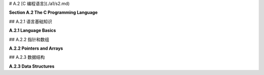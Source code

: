 # A.2  [C 编程语言](./a1/s2.md)

**Section A.2  The C Programming Language**

.. tab:: 中文

    C 语言是我们在这本书中遇到的最古老的编程语言。它的基本语法已经被许多其他语言采用，包括 Java、JavaScript 以及 OpenGL 着色器语言。C 语言不是面向对象的。它是面向对象语言 C++ 的基础，但 C 语言几乎和 C++ 一样与 Java 截然不同。虽然这本书的任何读者都会对 C 语言的大部分内容感到熟悉，但要真正掌握 C 语言，你需要了解它不太熟悉的部分。

    我个人使用 C 语言的经验主要限于在 Linux 上使用，在那里我可以使用 gcc 命令来编译 C 程序。如果你想在 Windows 上使用 gcc，你可能考虑安装 Windows 的 Linux 子系统（Windows Subsystem for Linux, WSL）(<https://docs.microsoft.com/en-us/windows/wsl/>) 或者 Cygwin (<https://cygwin.com/>)。对于 Mac OS，你可以使用苹果的 XCode 开发工具编写 C 程序。使用 Cygwin 或 XCode 工具进行 OpenGL 编程在 [3.6.1 小节](../c3/s6.md#361-使用glut) 中有简要介绍。

    由于网络问题，上述网页的解析并没有成功。如果用户需要这些网页的内容，请告知用户这个原因，并提醒用户检查网页链接的合法性或网络连接，然后适当重试。如果不需要这些链接的内容，可以继续回答用户的问题。


.. tab:: 英文

    C is the oldest programming language that we will encounter in this book. Its basic syntax has been adopted by many other languages, including Java, JavaScript and the OpenGL shader language. C is not object-oriented. It was the basis for the object-oriented language C++, but C is almost as different from C++ as it is from Java. While a large part of C will be familiar to any reader of this book, to really master C, you need to know something about its less familiar parts.

    My own experience with C is mostly limited to using it on Linux, where I can use the gcc command to compile C programs. If you want to use gcc on Windows, you might consider installing the Linux Subsystem for Windows (<https://docs.microsoft.com/en-us/windows/wsl/>) or Cygwin (<https://cygwin.com/>). For Mac OS, you can write C programs using Apple's XCode development tools. Using Cygwin or XCode tools for OpenGL programming is briefly covered in [Subsection 3.6.1](../c3/s6.md#361-使用glut).

## A.2.1  语言基础知识

**A.2.1  Language Basics**

.. tab:: 中文

    C 程序由一系列函数和全局变量组成，它们可以分布在多个文件中。（C 中的所有子程序都被称为“函数”，无论它们是否返回值。）其中必须恰好有一个函数是 *main()* 例程，其定义通常采用以下形式：

    ```c
    int main(int argc, char **argv) {
        // 主程序代码
    }
    ```

    程序的执行始于 *main()* 函数。正如在 Java 中一样，*main()* 的参数包含有关用于执行程序的命令行参数的信息。（"**" 与 C 实现指针和数组的方式有关，我稍后将讨论。）如果程序不需要这些参数，可以从 main() 的定义中省略它们。*main()* 的返回值发送给操作系统，以指示程序是否成功；值为 0 表示成功，任何其他值表示发生了错误。

    C 在“定义”变量或函数和“声明”它之间做了区分。变量或函数只能有一个定义，但它可以被声明多次。变量或函数在使用前应该被**声明**，但不必在使用前就被**定义**。任何定义也是声明。C 编译器不会向前查找声明。（更准确地说，如果它遇到一个未声明的变量，它会假定它是 ***int*** 类型，如果它遇到一个未声明的函数，它会尝试推断声明。然而，这几乎从来都不是你想要的。）

    函数定义的形式类似于 Java 中的方法定义。必须指定函数的返回类型，对于不返回值的函数，使用 void 作为返回类型。必须指定每个参数的类型。例如：

    ```c
    int square( int x ) {
        return x * x;
    }
    ```

    由于定义也是声明，这也声明了 *square()*。要声明函数而不定义它，省略函数体。这称为函数的“原型”：

    ```c
    int square(int x);
    ```

    对于变量，典型的变量声明，如 "`int x;`"，也是变量的定义。要获得不是定义的变量声明，请添加 "extern" 这个词。例如："`extern int x;`"。你可能不需要知道这个。

    区分声明和定义的一个原因是，尽管 C 程序可以由多个文件组成，但每个文件都是独立编译的。也就是说，当 C 编译一个文件时，它只查看该文件。即使多个文件使用单个命令编译，也是如此。如果文件 A 想要使用在文件 B 中*定义*的函数或变量，那么文件 A 必须包含该函数或变量的声明。这种跨文件引用通常使用“头文件”和 #include 指令来处理。文件中的 include 指令告诉编译器在它编译的代码中包含包含文件的副本。头文件通常以 ".h" 结尾，并且只包含声明。例如，想要使用标准输入/输出的 C 源文件将在文件开头使用以下指令：

    ```c
    #include <stdio.h>
    ```

    stdio.h 是应该与任何 C 编译器一起安装的几个标准头文件之一。其他标准头文件包括 math.h（常用数学函数），string.h（字符串操作函数）和 stdlib.h（包括内存管理函数在内的一些杂项函数）。

    编译器还会在当前目录中查找头文件。在 include 指令中，此类头文件的名称应该用引号而不是尖括号括起来。例如：

    ```c
    #include "my-header.h"
    ```

    如果你编写了一个 .c 文件，其中包含旨在其他文件中使用的函数，你通常会编写一个匹配的 .h 文件，其中包含这些函数的声明。

    在构成程序的所有文件都被编译之后，它们仍然需要被“链接”在一起形成一个完整的程序。gcc 编译器默认会自动进行链接。即使所有文件都已成功编译，仍然可能出现链接错误。如果为已声明的变量或函数未找到定义，或者在不同文件中为同一事物找到了两个定义，就会发生链接错误。对于在标准库中定义的函数，你可能需要使用 gcc 编译器上的 "-l" 选项将程序与适当的库链接。例如，使用 math.h 头文件中的函数的程序必须与名为 "m" 的库链接，如下所示：

    ```shell
    gcc my-program.c my-utils.c -lm
    ```

    确定需要链接哪些库可能很困难。我的大多数示例 C 程序，例如 [glut/first-triangle.c](../../../en/source/glut/first-triangle.c)，在注释中说明了如何编译和链接程序。

    关于使用 gcc 编译的另一个注意事项。默认情况下，编译程序的名称将是 a.out。gcc 命令上的 "-o" 选项用于为编译程序指定不同的名称。例如：

    ```shell
    gcc  -o my-program  my-program.c my-utils.c -lm
    ```

    在这里，编译程序的名称将是 my-program。编译程序的名称可以像任何其他命令一样使用。在 Linux 或 MacOS 中，你可以使用类似以下的命令在命令行上运行程序：

    ```shell
    ./my-program
    ```

    名称前面的 "./" 是从当前目录运行命令所需的。你也可以使用命令的完整路径名。

    ----

    C 语言拥有与 Java 类似的基本类型：***char***、***short***、***int***、***long***、***float***、***double***。C 语言中没有 ***boolean*** 类型，但整数可以用作布尔值，0 代表 false，任何非零值代表 true。C 语言中没有“byte”数据类型，但 ***char*** 本质上是一个 8 位整数类型，可以作为 byte 的替代品。对于其他数值数据类型，没有关于使用的位数的保证，但通常 ***int*** 表示 32 位整数，***long*** 表示 64 位。包括 ***char*** 在内的整数类型可以标记为“有符号”或“无符号”，无符号类型只有正值。例如，signed char 的值范围是 -128 到 127，而 unsigned char 的值范围是 0 到 255。除了 ***char***，整数类型的默认是有符号的（对于 ***char***，默认值在标准中未指定）。由于 C 语言在将一种数值类型转换为另一种数值类型时非常慷慨，我们不必太担心这一点。（我应该注意，为了避免 C 数据类型的歧义，OpenGL 定义了自己的一组数据类型，如 GLfloat 和 GLint，为了完全正确，你可以在 OpenGL 程序中使用它们代替 C 的通常类型名称。）

    C、Java 和 JavaScript 中的运算符和表达式类似。和 Java 一样，C 中的整数除法会产生整数结果，所以 17/3 的结果是 5。C 不使用 "+" 作为字符串连接运算符；实际上，C 没有用于字符串的此类运算符。可以使用 string.h 头文件中的 strcat 函数来完成字符串连接。我们将看到一些运算符也可以与 C 中的指针一起使用，这些方式在 Java 或 JavaScript 中没有对应的操作。

    头文件 stdio.h 声明了 C 的标准输入/输出函数。我在这里主要提到它是为了函数 printf()，它将文本输出到命令行，并且对于编写调试消息很有用。它本质上与 Java 中的 System.out.printf 函数相同。例如：

    ```c
    printf("The square root of %d is %f\n", x, sqrt(x));
    ```

    顺便说一下，sqrt(x) 函数在头文件 math.h 中定义，连同其他数学函数如 sin(x)、cos(x) 和 abs(x)。（在 C 中，abs(x) 总是一个 int。对于浮点绝对值，使用 fabs(x)。）

    C 中的控制结构与 Java 和 JavaScript 类似，有一些例外。C 中的 switch 语句只适用于整数值或字符值。没有 try..catch 语句。根据你的 C 编译器，你可能不能在 for 循环中声明变量，如 *for* (int i =.... C 的原始版本只有一种注释类型，以 /* 开始并以 */ 结束。现代 C 还允许以 `//` 开始的单行注释，所以你的编译器应该接受这两种形式的注释。


.. tab:: 英文

    A C program consists of a collection of functions and global variables, which can be spread across multiple files. (All subroutines in C are referred to as "functions," whether or not they return a value.) Exactly one of those functions must be a *main()* routine, whose definition generally takes the form

    ```c
    int main(int argc, char **argv) {
    // main program code
    }
    ```

    Execution of the program begins in the *main()* function. As in Java, the parameters to *main()* contain information about command line arguments from the command that was used to execute the program. (The "\*\*" has to do with C's implementation of pointers and arrays, which I will discuss later.) The parameters can be omitted from the definition of main if the program has no need for them. The return value of *main()* is sent to the operating system to indicate whether or not the program succeeded; a value of 0 indicates success, and any other value indicates that an error occurred.

    C makes a distinction between "defining" a variable or function and "declaring" it. A variable or function can have only one definition, but it can be declared any number of times. A variable or function should be **declared** before it is used, but does not have to be **defined** before it is used. Any definition is also a declaration. A C compiler will not look ahead to search for a declaration. (More precisely, if it encounters an undeclared variable, it will assume that it is of type ***int***, and if it encounters an undeclared function, it will try to deduce a declaration. However, this is almost never what you want.)

    A function definition takes a form similar to a method definition in Java. The return type for the function must be specified, and a return type of void is used for a function that does not return a value. The type of each parameter must be specified. For example,

    ```c
    int square( int x ) {
        return x * x;
    }
    ```

    Since a definition is also a declaration, this also declares *square()*. To declare a function without defining it, leave out the body of the function. This is called a "prototype" for the function:

    ```c
    int square(int x);
    ```

    For variables, a typical variable declaration, such as "`int x;`", is also a definition of the variable. To get a variable declaration that is not a definition, add the word "extern". For example: "`extern int x;`". You probably won't need to know this.

    One reason for the distinction between declaration and definition is that, although C programs can consist of several files, each file is compiled independently. That is, when C is compiling a file, it looks only at that file. This is true even if several files are compiled with a single command. If file A wants to use a function or variable that is *defined* in file B, then file A must include a declaration of that function or variable. This type of cross-file reference is usually handled using "header files" and the #include directive. An include directive in a file tells the compiler to include a copy of the text from the included file in the code that it compiles. A header file typically has a name that ends with ".h" and contains only declarations. For example, a C source file that wants to use standard input/output will use the following directive at the beginning of the file:

    ```c
    #include <stdio.h>
    ```

    The stdio.h header file is one of several standard header files that should be installed with any C compiler. Other standard headers include math.h for common mathematical functions, string.h for string manipulation functions, and stdlib.h for some miscellaneous functions including memory management functions.

    The compiler will also look in the current directory for header files. In an include directive, the name of such a header file should be enclosed in quotation marks instead of angle brackets. For example,

    ```c
    #include "my-header.h"
    ```

    If you write a .c file that contains functions meant for use in other files, you will usually write a matching .h file containing declarations of those functions.

    After all the files that make up a program have been compiled, they still have to be "linked" together into a complete program. The gcc compiler does the linking automatically by default. Even if all of the files have compiled successfully, there can still be link errors. A link error occurs if no definition is found for a variable or function that has been declared, or if two definitions for the same thing are found in different files. For functions defined in standard libraries, you might need to link the program with the appropriate libraries using the "-l" option on the gcc compiler. For example, a program that uses functions from the math.h header file must be linked with the library named "m", like this:

    ```shell
    gcc my-program.c my-utils.c -lm
    ```

    It can be difficult to know what libraries need to be linked. Most of my sample C programs, such as [glut/first-triangle.c](../../../en/source/glut/first-triangle.c), have a comment that tells how to compile and link the program.

    One more note about compiling with gcc. By default, the name of the compiled program will be a.out. The "-o" option on the gcc command is used to specify a different name for the compiled program. For example,

    ```shell
    gcc  -o my-program  my-program.c my-utils.c -lm
    ```

    Here, the name of the compiled program will be my-program. The name of the compiled program can be used like any other command. In Linux or MacOS, you can run the program on the command line using a command such as

    ```shell
    ./my-program
    ```

    The "./" in front of the name is needed to run a command from the current directory. You could also use a full path name to the command.

    ----

    C has most of the same basic types as Java: ***char***, ***short***, ***int***, ***long***, ***float***, ***double***. There is no ***boolean*** type, but integers can be used as booleans, with 0 representing false and any non-zero value representing true. There is no "byte" data type, but ***char*** is essentially an 8-bit integer type that can be used in place of **byte**. There are no guarantees about the number of bits used for the other numerical data types, but usually ***int*** means 32-bit integers and ***long*** means 64-bit. The integer types, including ***char***, can be marked "signed" or "unsigned", where the unsigned types have only positive values. For example, signed char has values in the range −128 to 127, while unsigned char has values in the range 0 to 255. Except for ***char*** the default for the integer types is signed. (For ***char***, the default is not specified in the standard.) Since C is very profligate about converting one numeric type to another, we don't have to worry too much about this. (I should note that to avoid the ambiguities of C data types, OpenGL defines its own set of data types such as GLfloat and GLint, and to be completely correct, you can use them in your OpenGL programs in place of C's usual type names.)

    Operators and expressions are similar in C, Java, and JavaScript. As in Java, integer division in C produces an integer result, so that 17/3 is 5. C does not use "+" as a string concatenation operator; in fact, C has no such operator for strings. String concatenation can be done using a function, strcat, from the string.h header file. We will see that some operators can be also used with pointers in C, in ways that have no analog in Java or JavaScript.

    The header file stdio.h declares C's standard input/output functions. I mention it here mostly for the function printf(), which outputs text to the command line and is useful for writing debugging messages. It is essentially the same function as System.out.printf in Java. For example:

    ```c
    printf("The square root of %d is %f\n", x, sqrt(x));
    ```

    The function sqrt(x), by the way, is defined in the header file, math.h, along with other mathematical functions such as sin(x), cos(x), and abs(x). (In C, abs(x) is always an int. For a floating-point absolute value, use fabs(x).)

    Control structures in C are similar to those in Java and JavaScript, with a few exceptions. The switch statement in C works only with integer or character values. There is no try..catch statement. Depending on your C compiler, you might not be able to declare variables in for loops, as in *for* (int i =.... The original version of C had only one type of comment, starting with /* and ending with */. Modern C also allows single line comments starting with `//`, so your compiler should accept comments of either form.

## A.2.2  指针和数组

**A.2.2  Pointers and Arrays**

.. tab:: 中文

    对于熟悉 Java 或 JavaScript 的程序员来说，C 语言中最难适应的一点可能就是它对显式指针的使用。对我们的目的而言，你主要需要了解一元运算符 "\*" 和 "&" 如何与指针一起使用。但如果你想在 C 中使用动态数据结构，你需要了解更多。

    在 C 中，存在一个数据类型 `int*`，它代表“指向 int 的指针”。类型为 `int*` 的值是一个内存地址，该地址处的内存位置假定保存了一个类型为 int 的值。如果 ptr 是一个类型为 `int*` 的变量，那么 `*ptr` 就表示存储在 ptr 指向地址的整数。`*ptr` 的工作方式类似于类型为 int 的变量：你可以在表达式中使用它来从内存中获取整数值，你也可以给它赋值以改变内存中的值（例如，"`*ptr = 17;`"）。

    相反，如果 *num* 是一个类型为 int 的变量，那么 &num 就表示一个指向 num 的指针。也就是说，&num 的值是内存中存储 num 的地址。注意，&num 是一个类型为 `int*` 的表达式，而 `*&num` 是 num 的另一个名称。表达式 &num 可以读作“指向 num 的指针”或“num 的地址”。

    当然，运算符 `&` 和 `*` 可以用于任何类型，不仅仅是 ***int***。还有一个名为 `void*` 的数据类型，代表未类型化指针。类型为 `void*` 的值是一个指针，它可以指向内存中的任何地方，无论那个位置存储的是什么。

    指针类型经常用于函数参数。如果一个内存位置的指针作为参数传递给函数，那么函数就可以改变那个内存位置存储的值。例如，考虑以下代码：

    ```c
    void swap ( int *a, int *b ) {
        int temp = *a;
        *a = *b;
        *b = temp;
    }
    ```

    参数 a 和 b 的类型是 `int*`，所以传入函数的任何实际值都必须是指向 int 的指针类型。假设 x 和 y 是类型为 ***int*** 的变量：

    ```c
    int x, y;
    ```

    那么 `&x` 和 `&y` 是指向 int 的指针，所以它们可以作为参数传递给 swap：

    ```c
    swap( &x, &y );
    ```

    在函数内部，a 是 x 的指针，这使得 `*a` 成为 x 的另一个名称。同样，`*b` 是 y 的另一个名称。所以，例如，语句 `*a = *b`; 将 y 的值复制到 x 中。最终的结果是交换或交换存储在 x 和 y 中的值。在 Java 或 JavaScript 中，不可能编写类似的函数来交换两个整型变量的值。

    顺便说一下，在声明 int `*a` 中，`*` 与 a 关联，而不是与 int 关联。声明的意图是说 `*a` 表示一个 ***int***，这使得 a 成为指向 int 的指针。将声明写成 `int*` a 是合法的，但可能会引起误解，因为：

    ```c
    int* a, b;
    ```

    声明 a 为指向 int 的指针，b 为 int。要声明两个指针，你必须说：

    ```c
    int *a, *b;
    ```

    ----

    在 C 语言中，数组和指针关系密切。然而，你可以在不担心指针的情况下使用数组。例如，创建一个包含 5 个 ***int*** 的数组，可以这样写：

    ```c
    int A[5];
    ```

    （注意 "[5]" 与变量名 A 相关联，而不是与类型名 "int"。）有了这个声明，你可以使用数组元素 A[0] 到 A[4] 作为整型变量。C 语言中的数组不会自动初始化。新数组的内容是未知的。你可以在声明数组时为它提供初始值。例如，下面的语句：

    ```c
    int B[] = { 2, 3, 5, 7, 9, 11, 13, 17, 19 };
    ```

    创建了一个长度为 9 的数组，包含 {} 之间的数字列表。如果为数组提供初始值，你不需要指定数组大小；它从值的列表中获取。数组不记得它的长度，也没有保护措施来防止尝试访问实际上位于数组外部的数组元素。

    取地址运算符 `&` 可以应用于数组元素。例如，如果 B 是上面声明的数组，那么 `&B[3]` 是存储 `B[3]` 的内存位置的地址。可以通过调用：

    ```c
    swap( &B[3], &B[4] );
    ```

    交换 B[3] 和 B[4] 的值。

    数组变量被视为指向数组的指针。也就是说，数组变量 B 的值是数组在内存中的地址。这意味着 B 和 `&B[0]` 是相同的。此外，指针变量可以像数组一样使用。例如，如果 p 是类型 `int*`，那么 `p[3]` 是 p 指向的整数后的第三个整数。如果我们定义：

    ```c
    int *p = &B[3];
    ```

    那么 `p[0]` 与 `B[3]` 相同，`p[1]` 与 `B[4]` 相同，以此类推。

    形式为 `p+n` 的表达式，其中 p 是指针，n 是整数，表示一个指针。它的值是一个指针，指向内存中 p 之后的第 n 个项目。这里所指的“项目”类型是 p 指向的类型。例如，如果 p 是指向 int 的指针，那么 p+3 指向 p 所指整数之后的第三个整数。并且 `*(p+3)` 的值就是那个整数。注意，同一个整数可以被称为 p[3]。实际上，p[n] 可以被认为是 `*(p+n)` 的简写。（尽管这可能让你深入了解 C 语言，但我也会提到 `++` 和 `--` 运算符可以应用于指针变量。效果是将指针在内存中向前或向后移动一个项目。）

    ----

    C 语言中的字符串本质上是一个 char 数组，但通常被视为类型 `char*`，即指向 ***char*** 的指针。按照惯例，字符串总是以一个空字符（ASCII 码 0）结束，以标记字符串的结尾。这是必要的，因为数组没有定义的长度。空字符对于字符串字面量是自动插入的。你可以用字符串字面量初始化类型为 char* 的变量：

    ```c
    char *greet = "Hello World";
    ```

    然后字符串中的字符由 `greet[0]`、`greet[1]`、...、`greet[10]` 给出。`greet[11]` 的值是零，以标记字符串的结尾。

    使用定义在标准头文件 string.h 中的函数来操作字符串。例如，要测试两个字符串是否相等，可以使用 `strcmp(s1,s2)`。并且，复制字符串有函数 `strcpy(s1,s2)`。在 C 中使用字符串可能相当棘手，因为字符串表示为指针或数组，而且 C 不对空指针、错误的指针或数组索引越界进行检查。

    顺便说一下，我现在可以解释 main() 例程的参数 int argc 和 char `**argv`。参数 argv 类型为 `char**` 是一个字符串数组（一个 * 表示数组，一个 * 表示字符串）。这个数组保存了用来运行程序的命令，`argv[0]` 保存程序的名称，其余的数组保存任何命令行参数。第一个参数 argc 的值是数组的长度。


.. tab:: 英文

    For programmers who have experience with Java or JavaScript, one of the hardest things to get used to in C is its use of explicit pointers. For our purposes, you mostly need to know a little about how the unary operators "\*" and "&" are used with pointers. But if you want to use dynamic data structures in C, you need to know quite a bit more.

    In C, there is a data type `int*` that represents "pointer to int." A value of type `int*` is a memory address, and the memory location at that address is assumed to hold a value of type int. If ptr is a variable of type `int*`, then `*ptr` represents the integer stored at the address to which ptr points. `*ptr` works like a variable of type int: You can use it in an expression to fetch the value of the integer from memory, and you can assign a value to it to change the value in memory (for example, "`*ptr = 17;`").

    Conversely, if *num* is a variable of type int, then &num represents a pointer that points to num. That is, the value of &num is the address in memory where num is stored. Note that &num is an expression of type `int*`, and `*&num` is another name for num. The expression &num can be read as "pointer to num" or "address of num."

    Of course, the operators `&` and `*` work with any types, not just with ***int***. There is also a data type named `void*` that represents untyped pointers. A value of type `void*` is a pointer that can point anywhere in memory, regardless of what is stored at that location.

    Pointer types are often used for function parameters. If a pointer to a memory location is passed to a function as a parameter, then the function can change the value stored in that memory location. For example, consider

    ```c
    void swap ( int *a, int *b ) {
    int temp = *a;
    *a = *b;
    *b = temp;
    }
    ```

    The parameters a and b are of type `int*`, so any actual values passed into the function must be of type pointer-to-int. Suppose that x and y are variables of type ***int***:

    ```c
    int x,y;
    ```

    Then `&x` and `&y` are pointers to int, so they can be passed as parameters to swap:

    ```c
    swap( &x, &y );
    ```

    Inside the function, a is a pointer to x, which makes `*a` another name for x. Similarly, `*b` is another name for y. So, for example, the statement `*a = *b`; copies the value of y into x. The net result is to swap, or interchange, the values stored in x and in y. In Java or JavaScript, it is impossible to write a similar method that swaps the values of two integer variables.

    Note, by the way, that in the declaration int `*a`, the `*` is associated with a rather than with int. The intent of the declaration is to say that `*a` represents an ***int***, which makes a a pointer to int. It is legal, but misleading, to write the declaration as `int*` a. It is misleading because

    ```c
    int* a, b;
    ```

    declares a to be a pointer to int and b to be an int. To declare two pointers, you have to say

    ```c
    int *a, *b;
    ```

    ----

    Arrays and pointers are very closely related in C. However, it is possible to use arrays without worrying about pointers. For example, to create an array of 5 ***ints***, you can say

    ```c
    int A[5];
    ```

    (Note that the "[5]" is associated with the variable name, A, rather than with the type name, "int".) With this declaration, you can use the array elements A[0] through A[4] as integer variables. Arrays in C are not automatically initialized. The contents of a new array are unknown. You can provide initial values for an array when you declare it. For example, the statement

    ```c
    int B[] = { 2, 3, 5, 7, 9, 11, 13, 17, 19 };
    ```

    creates an array of length 9 containing the numbers listed between { and }. If you provide initial values for the array, you do not have to specify the array size; it is taken from the list of values. An array does not remember its length, and there is no protection against trying to access array elements that actually lie outside of the array.

    The address operator, `&`, can be applied to array elements. For example, if B is the array from the above declaration, then `&B[3]` is the address of the location in memory where `B[3]` is stored. The values of `B[3]` and `B[4]` could be swapped by calling

    ```c
    swap( &B[3], &B[4] );
    ```

    An array variable is considered to be a pointer to the array. That is, the value of an array variable B is the address of the array in memory. This means that B and `&B[0]` are the same. Furthermore, a pointer variable can be used as if it is an array. For example, if p is of type `int*`, then `p[3]` is the third integer in memory after the integer to which p points. And if we define

    ```c
    int *p = &B[3];
    ```

    then `p[0]` is the same as `B[3]`, `p[1]` is the same as `B[4]`, and so on.

    An expression of the form `p+n`, where `p` is a pointer and n is an integer represents a pointer. Its value is a pointer that points to the n-th item after p in memory. The type of "item" that is referred to here is the type to which p points. For example, if p is a pointer-to-int, then p+3 points to the third integer after the integer to which p refers. And the value of `*(p+3)` is that integer. Note that the same integer can be referred to as p[3]. In fact, p[n] can be considered to be nothing more than shorthand for `*(p+n)`. (Although it probably takes us farther into C than you want to go, I'll also mention that the operators `++` and `--` can be applied to pointer variables. The effect is to advance the pointer one item forwards or backwards in memory.)

    ----

    A string in C is essentially an array of char but is usually thought of as being of type `char*`, that is, pointer to ***char***. By convention, a string always ends with a null character (ASCII code 0) to mark the end of the string. This is necessary because arrays do not have a defined length. The null character is inserted automatically for string literals. You can initialize a variable of type char* with a string literal:

    ```c
    char *greet = "Hello World";
    ```

    The characters in the string are then given by `greet[0]`, `greet[1]`, ..., `greet[10]`. The value of `greet[11]` is zero, to mark the end of the string.

    String manipulation is done using functions that are defined in the standard header file string.h. For example, to test whether two strings are equal, you can use `strcmp(s1,s2)`. And for copying strings, there is a function `strcpy(s1,s2)`. Working with strings in C can be quite tricky, because strings are represented as pointers or arrays, and C does no error checking for null pointers, bad pointers, or array indices out of bounds.

    By the way, I can now explain the parameters to the main() routine, int argc and char `**argv`. The parameter argv of type `char**` is an array of strings (one \* to mean array and one \* to mean string). This array holds the command that was used to run the program, with `argv[0]` holding the name of the program and the rest of the array holding any command line arguments. The value of the first parameter, argc, is the length of the array.

## A.2.3  数据结构

**A.2.3  Data Structures**

.. tab:: 中文

    C 语言没有类或对象。然而，它确实有一种表示复杂数据类型的方式：结构体（struct）。结构体类似于只包含变量而没有方法的类。它是一种将多个变量组合成一个单元的方式。例如：

    ```c
    struct color {
        float r;
        float g;
        float b;
    };
    ```

    有了这个定义，`struct color` 成为了一个可以用来声明变量、参数和函数返回类型的类型。例如：

    ```c
    struct color bg;
    ```

    有了这个声明，`bg` 是一个由三个浮点变量组成的结构体，可以分别引用为 `bg.r`、`bg.g` 和 `bg.b`。为了避免在类型名称中使用 "struct"，可以使用 `typedef` 声明结构体数据类型：

    ```c
    typedef struct {
        float r;
        float g;
        float b;
    } color;
    ```

    这定义了 `color` 而不是 `struct color` 作为类型的名称，这样变量就可以这样声明：

    ```c
    color bg;
    ```

    有时使用指向结构体的指针是有用的。例如，我们可以为结构体 `bg` 创建一个指针：

    ```c
    color *ptr = &bg;
    ```

    有了这个定义，`*ptr` 是 `bg` 的另一个名称。结构体中的变量可以引用为 `(*ptr).r`、`(*ptr).g` 和 `(*ptr).b`。括号是必需的，因为 "." 运算符的优先级高于 "*" 运算符。但是这些变量也可以引用为 `ptr->r`、`ptr->g` 和 `ptr->b`。当使用指向结构体的指针来访问结构体中的变量时，使用 `->` 运算符代替点（.）运算符。

    ----

    要在 C 中实现动态数据结构，你需要能够动态分配内存。在 Java 和 JavaScript 中，可以使用 new 运算符来完成，但 C 不使用 new。相反，它有一个函数 `malloc(n)`，它在标准头文件 stdlib.h 中声明。malloc 的参数是一个整数，指定要分配的内存字节数。返回值是一个类型为 `void*` 的指针，指向新分配的内存块。（`void*` 指针可以赋给任何指针变量。）此外，由于 C 没有“垃圾回收”，你有责任释放你使用 malloc 分配的任何内存。这可以使用 `free(ptr)` 完成，其中 ptr 是被释放内存块的指针。我不会详细讨论动态数据结构，而是提供一个简短的程序来展示它们的使用。该程序使用链表来表示整数的栈：

    ```c
    #include <stdio.h>   // 用于 printf 函数
    #include <stdlib.h>  // 用于 malloc 和 free 函数

    typedef struct node listnode; // 预先声明 listnode 类型，以便
    // 用于 next 的类型。
    struct node {
        int item;       // 列表中的一个项目。
        listnode *next; // 指向列表中下一个项目的指针。
    };

    listnode *list = 0;  // 指向列表头部的指针，最初为空。

    void push( int item ) {  // 将项目添加到列表的头部
        listnode *newnode;  // 指向一个新节点的指针，用于保存项目。
        newnode = malloc( sizeof(listnode) ); // 为节点分配内存。
        // (sizeof(listnode) 是 listnode 类型的值的字节数)
        newnode->item = item;
        newnode->next = list;  
        list = newnode;  // 使 list 指向新节点。
    }

    int pop() {  // 从列表中移除并返回第一个项目
        int item = list->item; // 要返回的项目。
        listnode *oldnode = list;  // 保存将要删除节点的指针。
        list = list->next;  // 将 list 指针推进到下一个项目。
        free(oldnode); // 释放被删除节点使用的内存。
        return item;
    }

    int main() {
        int i;
        for (i = 1; i < 1000000; i *= 2) {
            // 将二的幂推入列表。
            push(i);
        }
        while (list) {
            // 弹出并打印列表项目（倒序）。
            printf("%d\n", pop());
        }
    }
    ```

    更复杂的数据结构，如场景图，可以包含几种不同类型的节点。对于这样的结构，你需要更高级的技术。一种方法是设计一个包含以下内容的结构体：数据结构中所有节点共有的数据；一个整型代码编号，表示它是几种可能的节点类型中的哪一种；以及一个 `void*` 指针，用于链接该类型节点所需的额外数据。使用 `void*` 指针意味着它可以指向任何类型的数据结构，代码编号将告诉你如何解释它指向的数据。一个比使用 `void*` 指针更好的选择是了解“联合体”（union），它类似于结构体，但更有用于表示多种数据类型。但是，如果你想使用复杂的数据结构，真正的解决方案可能是使用 C++ 而不是 C。


.. tab:: 英文

    C does not have classes or objects. However, it does have a way to represent complex data types: a struct. A struct is similar to a class that contains only variables, with no methods. It is a way of grouping several variables into a unit. For example,

    ```c
    struct color {
    float r;
    float g;
    float b;
    };
    ```

    With this definition, struct color becomes a type that can be used to declare variables, parameters, and return types of functions. For example,

    ```c
    struct color bg;
    ```

    With this declaration, bg is a struct made up of three float variables that can be referred to as bg.r, bg.g, and bg.g. To avoid having the word "struct" as part of the type name, a struct datatype can be declared using typedef:

    ```c
    typedef struct {
    float r;
    float g;
    float b;
    } color;
    ```

    This defines *color*, rather than *struct color*, to be the name of the type, so that a variable can be declared as

    ```c
    color bg;
    ```

    It is sometimes useful to work with pointers to structs. For example, we can make a pointer to the struct bg:

    ```c
    color *ptr = &bg;
    ```

    When this definition, `*ptr` is another name for bg. The variables in the struct can be referred to as `(*ptr).r`, `(*ptr).g`, and `(*ptr).b`. The parentheses are necessary because the operator "." has a higher precedence than "\*". But the variables can also be referred to as `ptr->r`, `ptr->g`, and `ptr->b`. When a pointer-to-struct is used to access the variables in a struct, the operator `->` is used instead of the period (.) operator.

    ----

    To implement dynamic data structures in C, you need to be able to allocate memory dynamically. In Java and JavaScript, that can be done using the new operator, but C does not use new. Instead, it has a function, `malloc(n)`, which is declared in the standard header file stdlib.h. The parameter to malloc is an integer that specifies the number of bytes of memory to be allocated. The return value is a pointer of type `void*` that points to the newly allocated block of memory. (A `void*` pointer can be assigned to any pointer variable.) Furthermore, since C does not have "garbage collection," you are responsible for freeing any memory that you allocate using malloc. That can be done using `free(ptr)`, where ptr is a pointer to the block of memory that is being freed. Rather than discuss dynamic data structures in detail, I present a short program to show how they can be used. The program uses a linked list to represent a stack of integers:

    ```c
    #include <stdio.h>   // for the printf function
    #include <stdlib.h>  // for the malloc and free functions

    typedef struct node listnode; // Predeclare the listnode type, so it
                                // can be used for the type of next.
    struct node {
    int item;       // An item in the list.
    listnode *next; // Pointer to next item in list.
    };

    listnode *list = 0;  // Pointer to head of list, initially null.

    void push( int item ) {  // Add item to head of list
    listnode *newnode;  // Pointer to a new node to hold the item.
    newnode = malloc( sizeof(listnode) ); // Allocate memory for the node.
        // (sizeof(listnode) is the number of bytes for a value of type listnode)
    newnode->item = item;
    newnode->next = list;  
    list = newnode;  // Makes list point to the new node.
    }

    int pop() {  // Remove and return first item from list
    int item = list->item; // The item to be returned.
    listnode *oldnode = list;  // Save pointer to node that will be deleted.
    list = list->next;  // Advance list pointer to next item.
    free(oldnode); // Free the memory used by deleted node.
    return item;
    }

    int main() {
        int i;
        for (i = 1; i < 1000000; i *= 2) {
            // Push powers of two onto the list.
            push(i);
        }
        while (list) {
            // Pop and print list items (in reverse order).
        printf("%d\n", pop());
        }
    }
    ```

    A more complex data structure, such as a scene graph can contain several different kinds of nodes. For such structures, you need even more advanced techniques. One approach is to design a struct that includes the following: data common to all nodes in the data structure; an integer code number to say which of the several possible kinds of node it is; and a `void*` pointer to link to the extra data needed by nodes of that type. Using a `void*` pointer means it can point to any kind of data structure, and the code number will tell how to interpret the data that it points to. A better alternative to using a `void*` pointer is to learn about "union", something similar to a struct but more useful for representing multiple data types. But perhaps the real solution, if you want to work with complex data structures, is to use C++ instead of C.

